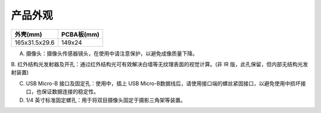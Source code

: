 .. _product_surface:

产品外观
========

============= ==========
外壳(mm)      PCBA板(mm)
============= ==========
165x31.5x29.6 149x24
============= ==========

.. image:: ../static/images/mynteye_surface.jpg

A. 摄像头：摄像头传感器镜头，在使用中请注意保护，以避免成像质量下降。

B. 红外结构光发射器及开孔：通过红外结构光可有效解决白墙等无纹理表面的视觉计算。(非
IR 版，此孔保留，但内部无结构光发射装置)

C. USB Micro-B 接口及固定孔：使用中，插上 USB Micro-B数据线后，请使用接口端的螺丝紧固接口，以避免使用中损坏接口，也保证数据连接的稳定性。

D. 1/4 英寸标准固定螺孔：用于将双目摄像头固定于摄影三角架等装置。
